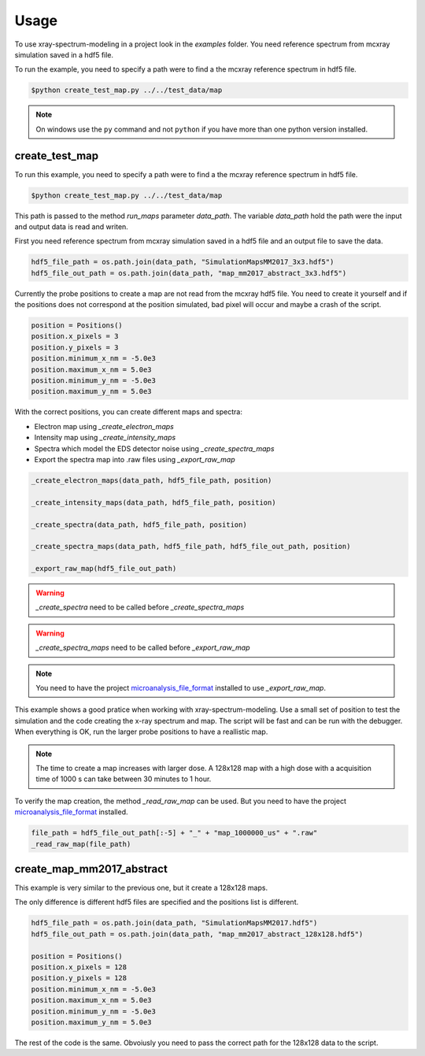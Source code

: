 =====
Usage
=====

To use xray-spectrum-modeling in a project look in the `examples` folder.
You need reference spectrum from mcxray simulation saved in a hdf5 file.

To run the example, you need to specify a path were to find a the mcxray reference spectrum in hdf5 file.

.. code-block:: console

   $python create_test_map.py ../../test_data/map

.. note::

   On windows use the ``py`` command and not ``python`` if you have more than one python version installed.

---------------
create_test_map
---------------

To run this example, you need to specify a path were to find a the mcxray reference spectrum in hdf5 file.

.. code-block:: console

   $python create_test_map.py ../../test_data/map

This path is passed to the method `run_maps` parameter `data_path`.
The variable `data_path` hold the path were the input and output data is read and writen.

First you need reference spectrum from mcxray simulation saved in a hdf5 file and
an output file to save the data.

.. code-block:: python

    hdf5_file_path = os.path.join(data_path, "SimulationMapsMM2017_3x3.hdf5")
    hdf5_file_out_path = os.path.join(data_path, "map_mm2017_abstract_3x3.hdf5")

Currently the probe positions to create a map are not read from the mcxray hdf5 file.
You need to create it yourself and if the positions does not correspond at the position simulated,
bad pixel will occur and maybe a crash of the script.

.. code-block:: python

    position = Positions()
    position.x_pixels = 3
    position.y_pixels = 3
    position.minimum_x_nm = -5.0e3
    position.maximum_x_nm = 5.0e3
    position.minimum_y_nm = -5.0e3
    position.maximum_y_nm = 5.0e3

With the correct positions, you can create different maps and spectra:

* Electron map using `_create_electron_maps`
* Intensity map using `_create_intensity_maps`
* Spectra which model the EDS detector noise using `_create_spectra_maps`
* Export the spectra map into .raw files using `_export_raw_map`

.. code-block:: python

    _create_electron_maps(data_path, hdf5_file_path, position)

    _create_intensity_maps(data_path, hdf5_file_path, position)

    _create_spectra(data_path, hdf5_file_path, position)

    _create_spectra_maps(data_path, hdf5_file_path, hdf5_file_out_path, position)

    _export_raw_map(hdf5_file_out_path)

.. warning::

   `_create_spectra` need to be called before `_create_spectra_maps`

.. warning::

   `_create_spectra_maps` need to be called before `_export_raw_map`

.. note::

   You need to have the project `microanalysis_file_format <https://github.com/drix00/microanalysis_file_format>`_ installed to use `_export_raw_map`.

This example shows a good pratice when working with xray-spectrum-modeling.
Use a small set of position to test the simulation and the code creating the x-ray spectrum and map.
The script will be fast and can be run with the debugger.
When everything is OK, run the larger probe positions to have a reallistic map.

.. note::

   The time to create a map increases with larger dose.
   A 128x128 map with a high dose with a acquisition time of 1000 s can take between 30 minutes to 1 hour.

To verify the map creation, the method `_read_raw_map` can be used.
But you need to have the project `microanalysis_file_format <https://github.com/drix00/microanalysis_file_format>`_ installed.

.. code-block:: python

    file_path = hdf5_file_out_path[:-5] + "_" + "map_1000000_us" + ".raw"
    _read_raw_map(file_path)


--------------------------
create_map_mm2017_abstract
--------------------------

This example is very similar to the previous one, but it create a 128x128 maps.

The only difference is different hdf5 files are specified and the positions list is different.

.. code-block:: python

    hdf5_file_path = os.path.join(data_path, "SimulationMapsMM2017.hdf5")
    hdf5_file_out_path = os.path.join(data_path, "map_mm2017_abstract_128x128.hdf5")

    position = Positions()
    position.x_pixels = 128
    position.y_pixels = 128
    position.minimum_x_nm = -5.0e3
    position.maximum_x_nm = 5.0e3
    position.minimum_y_nm = -5.0e3
    position.maximum_y_nm = 5.0e3

The rest of the code is the same.
Obvoiusly you need to pass the correct path for the 128x128 data to the script.
